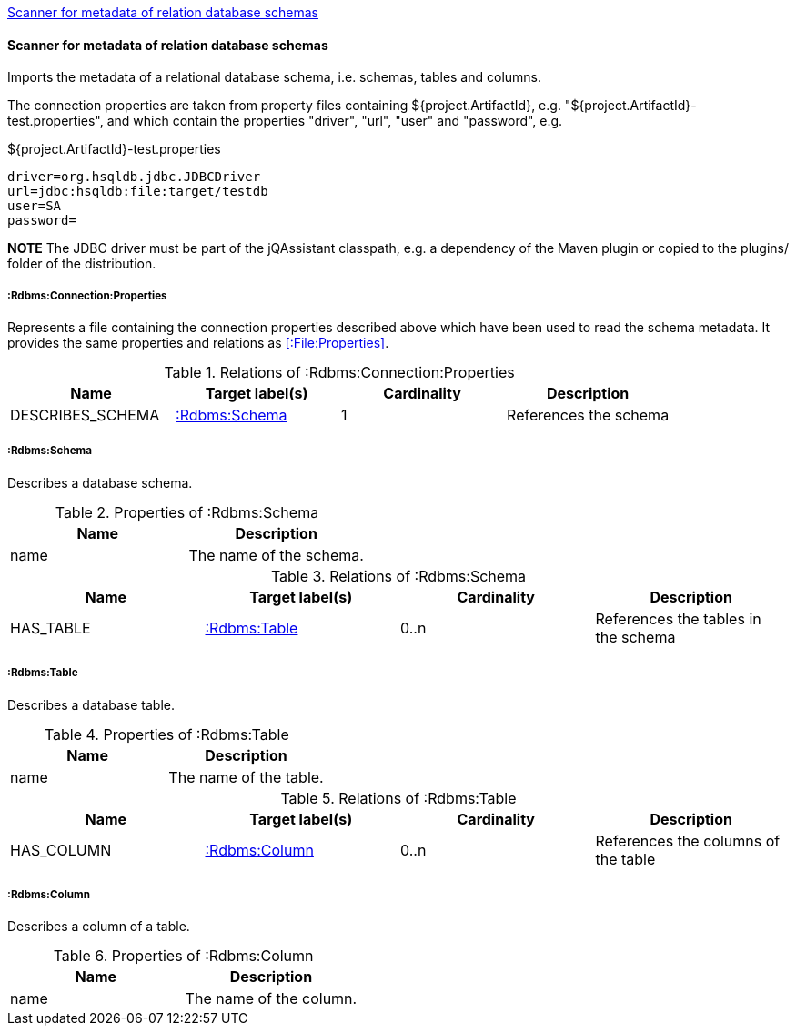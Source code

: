 <<SchemaScanner>>
[[SchemaScanner]]
==== Scanner for metadata of relation database schemas
Imports the metadata of a relational database schema, i.e. schemas, tables and columns.

The connection properties are taken from property files containing ${project.ArtifactId}, e.g. "${project.ArtifactId}-test.properties", and which contain the properties "driver", "url", "user" and "password", e.g.

[source]
.${project.ArtifactId}-test.properties
----
driver=org.hsqldb.jdbc.JDBCDriver
url=jdbc:hsqldb:file:target/testdb
user=SA
password=
----

*NOTE* The JDBC driver must be part of the jQAssistant classpath, e.g. a dependency of the Maven plugin or copied to the plugins/ folder of the distribution.

[[:Rdbms:Connection:Properties]]
===== :Rdbms:Connection:Properties
Represents a file containing the connection properties described above which have been used to read the schema metadata. It provides the same
properties and relations as <<:File:Properties>>.

.Relations of :Rdbms:Connection:Properties
[options="header"]
|====
| Name             | Target label(s)   | Cardinality | Description
| DESCRIBES_SCHEMA | <<:Rdbms:Schema>> | 1           | References the schema
|====

[[:Rdbms:Schema]]
===== :Rdbms:Schema
Describes a database schema.

.Properties of :Rdbms:Schema
[options="header"]
|====
| Name | Description
| name | The name of the schema.
|====

.Relations of :Rdbms:Schema
[options="header"]
|====
| Name      | Target label(s)  | Cardinality | Description
| HAS_TABLE | <<:Rdbms:Table>> | 0..n        | References the tables in the schema
|====

[[:Rdbms:Table]]
===== :Rdbms:Table
Describes a database table.

.Properties of :Rdbms:Table
[options="header"]
|====
| Name | Description
| name | The name of the table.
|====

.Relations of :Rdbms:Table
[options="header"]
|====
| Name       | Target label(s)   | Cardinality | Description
| HAS_COLUMN | <<:Rdbms:Column>> | 0..n        | References the columns of the table
|====

[[:Rdbms:Column]]
===== :Rdbms:Column
Describes a column of a table.

.Properties of :Rdbms:Column
[options="header"]
|====
| Name | Description
| name | The name of the column.
|====
